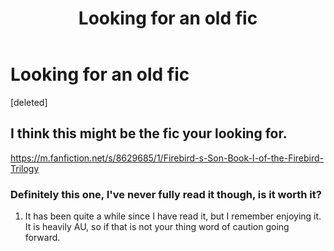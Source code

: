 #+TITLE: Looking for an old fic

* Looking for an old fic
:PROPERTIES:
:Score: 1
:DateUnix: 1540769407.0
:DateShort: 2018-Oct-29
:FlairText: Fic Search
:END:
[deleted]


** I think this might be the fic your looking for.

[[https://m.fanfiction.net/s/8629685/1/Firebird-s-Son-Book-I-of-the-Firebird-Trilogy]]
:PROPERTIES:
:Author: Malyvant
:Score: 3
:DateUnix: 1540785837.0
:DateShort: 2018-Oct-29
:END:

*** Definitely this one, I've never fully read it though, is it worth it?
:PROPERTIES:
:Score: 1
:DateUnix: 1540827378.0
:DateShort: 2018-Oct-29
:END:

**** It has been quite a while since I have read it, but I remember enjoying it. It is heavily AU, so if that is not your thing word of caution going forward.
:PROPERTIES:
:Author: Malyvant
:Score: 2
:DateUnix: 1540827591.0
:DateShort: 2018-Oct-29
:END:
